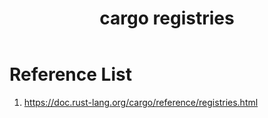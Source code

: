 :PROPERTIES:
:ID:       9176c5fc-75e8-42f7-824d-ab43f090e63b
:END:
#+title: cargo registries
#+filetags:  

* Reference List
1. https://doc.rust-lang.org/cargo/reference/registries.html

